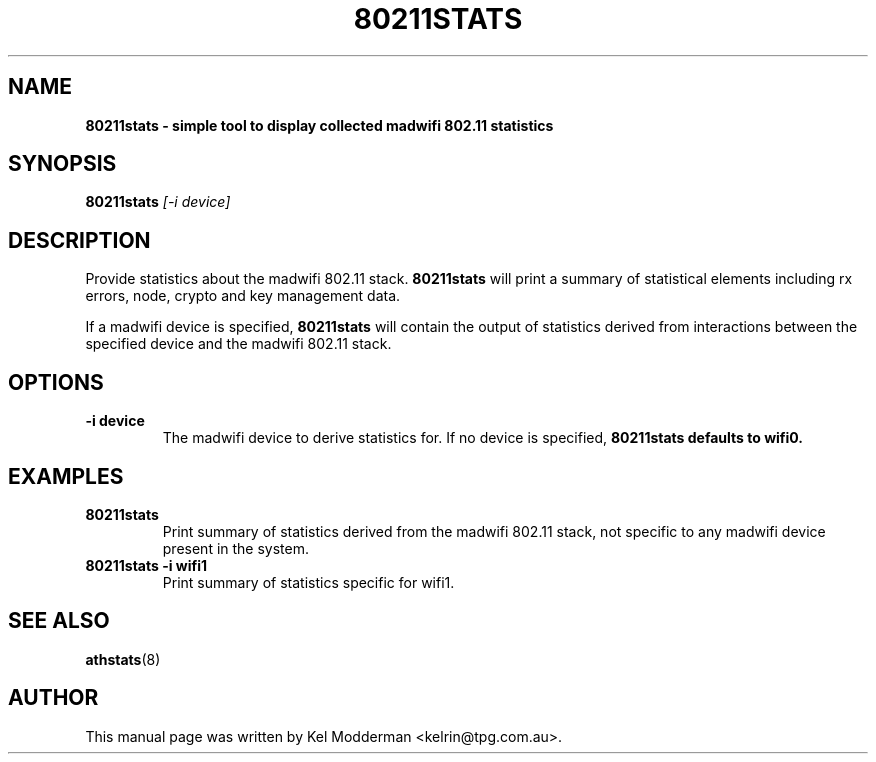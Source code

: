 .TH "80211STATS" "8" "February 2006" "" ""
.SH "NAME"
\fB80211stats\fp \- simple tool to display collected madwifi 802.11 statistics
.SH "SYNOPSIS"
.B 80211stats
.I "[\-i device]"
.SH "DESCRIPTION"
Provide statistics about the madwifi 802.11 stack. \fB80211stats\fP will print
a summary of statistical elements including rx errors, node, crypto and key
management data.
.PP
If a madwifi device is specified, \fB80211stats\fP will contain the output of
statistics derived from interactions between the specified device and the
madwifi 802.11 stack.
.SH "OPTIONS"
.TP
.B \-i device
The madwifi device to derive statistics for. If no device is specified, 
\fB80211stats\fp defaults to wifi0.
.PP
.SH "EXAMPLES"
.TP
.B 80211stats
Print summary of statistics derived from the madwifi 802.11 stack, not specific 
to any madwifi device present in the system.
.TP
.B 80211stats \-i wifi1
Print summary of statistics specific for wifi1.
.PP
.SH "SEE ALSO"
\fBathstats\fP(8)
.SH "AUTHOR"
This manual page was written by Kel Modderman <kelrin@tpg.com.au>.
